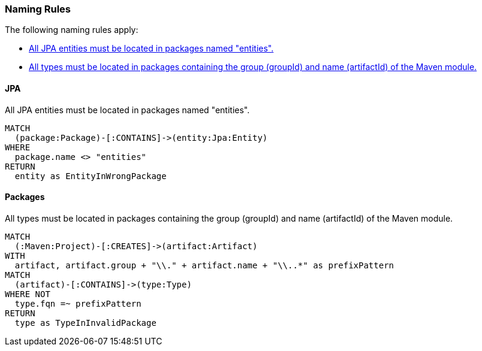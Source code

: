 [[naming:Default]]
[role=group,includesConstraints="naming:EntitiesInModelPackages"]

=== Naming Rules

The following naming rules apply:

- <<naming:EntitiesInModelPackages>>
- <<naming:PackageNameContainsModuleName>>


==== JPA

[[naming:EntitiesInModelPackages]]
.All JPA entities must be located in packages named "entities".
[source,cypher,role=constraint,requiresConcepts="jpa2:Entity"]
----
MATCH
  (package:Package)-[:CONTAINS]->(entity:Jpa:Entity)
WHERE
  package.name <> "entities"
RETURN
  entity as EntityInWrongPackage
----


==== Packages

[[naming:PackageNameContainsModuleName]]
.All types must be located in packages containing the group (groupId) and name (artifactId) of the Maven module.
[source,cypher,role=constraint]
----
MATCH
  (:Maven:Project)-[:CREATES]->(artifact:Artifact)
WITH
  artifact, artifact.group + "\\." + artifact.name + "\\..*" as prefixPattern
MATCH
  (artifact)-[:CONTAINS]->(type:Type)
WHERE NOT
  type.fqn =~ prefixPattern
RETURN
  type as TypeInInvalidPackage
----
